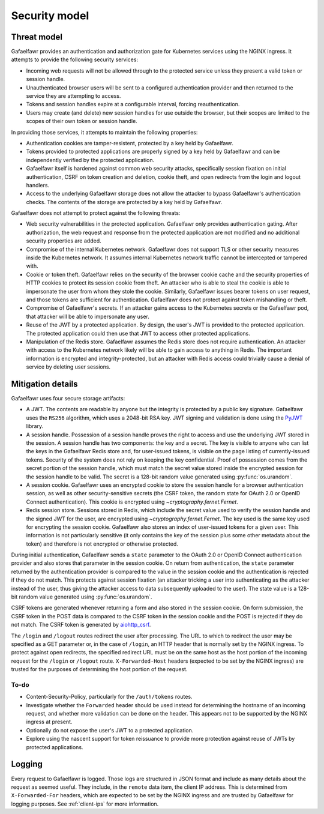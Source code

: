 ##############
Security model
##############

Threat model
============

Gafaelfawr provides an authentication and authorization gate for Kubernetes services using the NGINX ingress.
It attempts to provide the following security services:

- Incoming web requests will not be allowed through to the protected service unless they present a valid token or session handle.
- Unauthenticated browser users will be sent to a configured authentication provider and then returned to the service they are attempting to access.
- Tokens and session handles expire at a configurable interval, forcing reauthentication.
- Users may create (and delete) new session handles for use outside the browser, but their scopes are limited to the scopes of their own token or session handle.

In providing those services, it attempts to maintain the following properties:

- Authentication cookies are tamper-resistent, protected by a key held by Gafaelfawr.
- Tokens provided to protected applications are properly signed by a key held by Gafaelfawr and can be independently verified by the protected application.
- Gafaelfawr itself is hardened against common web security attacks, specifically session fixation on initial authentication, CSRF on token creation and deletion, cookie theft, and open redirects from the login and logout handlers.
- Access to the underlying Gafaelfawr storage does not allow the attacker to bypass Gafaelfawr's authentication checks.
  The contents of the storage are protected by a key held by Gafaelfawr.

Gafaelfawr does not attempt to protect against the following threats:

- Web security vulnerabilities in the protected application.
  Gafaelfawr only provides authentication gating.
  After authorization, the web request and response from the protected application are not modified and no additional security properties are added.
- Compromise of the internal Kubernetes network.
  Gafaelfawr does not support TLS or other security measures inside the Kubernetes network.
  It assumes internal Kubernetes network traffic cannot be intercepted or tampered with.
- Cookie or token theft.
  Gafaelfawr relies on the security of the browser cookie cache and the security properties of HTTP cookies to protect its session cookie from theft.
  An attacker who is able to steal the cookie is able to impersonate the user from whom they stole the cookie.
  Similarly, Gafaelfawr issues bearer tokens on user request, and those tokens are sufficient for authentication.
  Gafaelfawr does not protect against token mishandling or theft.
- Compromise of Gafaelfawr's secrets.
  If an attacker gains access to the Kubernetes secrets or the Gafaelfawr pod, that attacker will be able to impersonate any user.
- Reuse of the JWT by a protected application.
  By design, the user's JWT is provided to the protected application.
  The protected application could then use that JWT to access other protected applications.
- Manipulation of the Redis store.
  Gafaelfawr assumes the Redis store does not require authentication.
  An attacker with access to the Kubernetes network likely will be able to gain access to anything in Redis.
  The important information is encrypted and integrity-protected, but an attacker with Redis access could trivially cause a denial of service by deleting user sessions.

Mitigation details
==================

Gafaelfawr uses four secure storage artifacts:

- A JWT.
  The contents are readable by anyone but the integrity is protected by a public key signature.
  Gafaelfawr uses the ``RS256`` algorithm, which uses a 2048-bit RSA key.
  JWT signing and validation is done using the `PyJWT <https://pyjwt.readthedocs.io/en/latest/>`__ library.
- A session handle.
  Possession of a session handle proves the right to access and use the underlying JWT stored in the session.
  A session handle has two components: the key and a secret.
  The key is visible to anyone who can list the keys in the Gafaelfawr Redis store and, for user-issued tokens, is visible on the page listing of currently-issued tokens.
  Security of the system does not rely on keeping the key confidential.
  Proof of possession comes from the secret portion of the session handle, which must match the secret value stored inside the encrypted session for the session handle to be valid.
  The secret is a 128-bit random value generated using :py:func:`os.urandom`.
- A session cookie.
  Gafaelfawr uses an encrypted cookie to store the session handle for a browser authentication session, as well as other security-sensitive secrets (the CSRF token, the random state for OAuth 2.0 or OpenID Connect authentication).
  This cookie is encrypted using `~cryptography.fernet.Fernet`.
- Redis session store.
  Sessions stored in Redis, which include the secret value used to verify the session handle and the signed JWT for the user, are encrypted using `~cryptography.fernet.Fernet`.
  The key used is the same key used for encrypting the session cookie.
  Gafaelfawr also stores an index of user-issued tokens for a given user.
  This information is not particularly sensitive (it only contains the key of the session plus some other metadata about the token) and therefore is not encrypted or otherwise protected.

During initial authentication, Gafaelfawr sends a ``state`` parameter to the OAuth 2.0 or OpenID Connect authentication provider and also stores that parameter in the session cookie.
On return from authentication, the ``state`` parameter returned by the authentication provider is compared to the value in the session cookie and the authentication is rejected if they do not match.
This protects against session fixation (an attacker tricking a user into authenticating as the attacker instead of the user, thus giving the attacker access to data subsequently uploaded to the user).
The state value is a 128-bit random value generated using :py:func:`os.urandom`.

CSRF tokens are generated whenever returning a form and also stored in the session cookie.
On form submission, the CSRF token in the POST data is compared to the CSRF token in the session cookie and the POST is rejected if they do not match.
The CSRF token is generated by `aiohttp_csrf <https://github.com/shaqarava/aiohttp-csrf>`__.

The ``/login`` and ``/logout`` routes redirect the user after processing.
The URL to which to redirect the user may be specified as a GET parameter or, in the case of ``/login``, an HTTP header that is normally set by the NGINX ingress.
To protect against open redirects, the specified redirect URL must be on the same host as the host portion of the incoming request for the ``/login`` or ``/logout`` route.
``X-Forwarded-Host`` headers (expected to be set by the NGINX ingress) are trusted for the purposes of determining the host portion of the request.

To-do
-----

- Content-Security-Policy, particularly for the ``/auth/tokens`` routes.
- Investigate whether the ``Forwarded`` header should be used instead for determining the hostname of an incoming request, and whether more validation can be done on the header.
  This appears not to be supported by the NGINX ingress at present.
- Optionally do not expose the user's JWT to a protected application.
- Explore using the nascent support for token reissuance to provide more protection against reuse of JWTs by protected applications.

Logging
=======

Every request to Gafaelfawr is logged.
Those logs are structured in JSON format and include as many details about the request as seemed useful.
They include, in the ``remote`` data item, the client IP address.
This is determined from ``X-Forwarded-For`` headers, which are expected to be set by the NGINX ingress and are trusted by Gafaelfawr for logging purposes.
See :ref:`client-ips` for more information.

